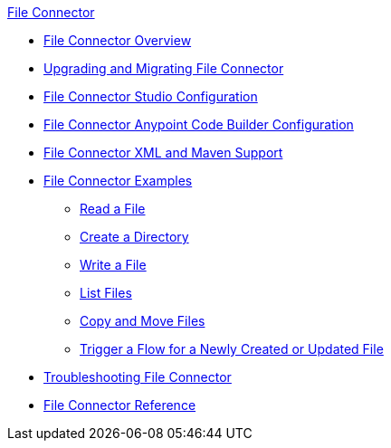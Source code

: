 .xref:index.adoc[File Connector]
* xref:index.adoc[File Connector Overview]
* xref:file-upgrade-migrate.adoc[Upgrading and Migrating File Connector]
* xref:file-studio-configuration.adoc[File Connector Studio Configuration]
* xref:file-acb-configuration.adoc[File Connector Anypoint Code Builder Configuration]
* xref:file-xml-maven.adoc[File Connector XML and Maven Support]
* xref:file-examples.adoc[File Connector Examples]
** xref:file-read.adoc[Read a File]
** xref:file-create-directory.adoc[Create a Directory] 
** xref:file-write.adoc[Write a File]
** xref:file-list.adoc[List Files]
** xref:file-copy-move.adoc[Copy and Move Files]
** xref:file-on-new-file.adoc[Trigger a Flow for a Newly Created or Updated File]
* xref:file-troubleshooting.adoc[Troubleshooting File Connector]
* xref:file-documentation.adoc[File Connector Reference]
